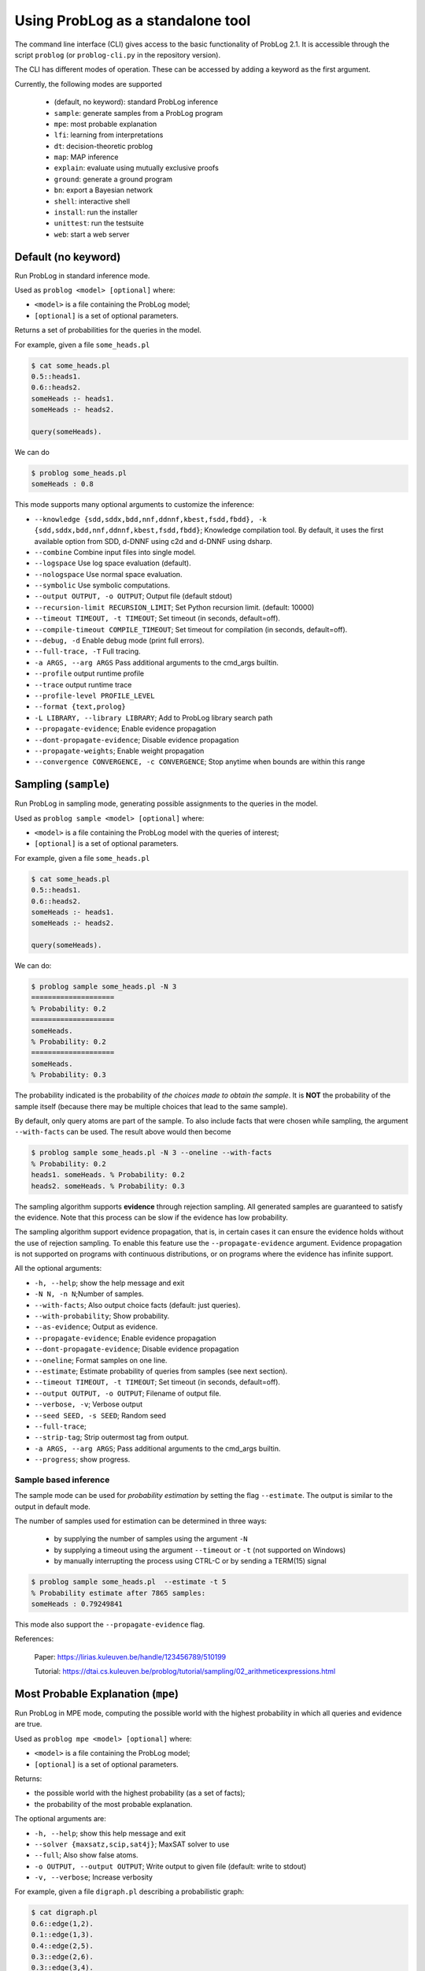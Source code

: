 Using ProbLog as a standalone tool
==================================

The command line interface (CLI) gives access to the basic functionality of ProbLog 2.1.
It is accessible through the script ``problog`` (or ``problog-cli.py`` in the repository version).

The CLI has different modes of operation. These can be accessed by adding a keyword as the first \
argument.

Currently, the following modes are supported

  * (default, no keyword): standard ProbLog inference
  * ``sample``: generate samples from a ProbLog program
  * ``mpe``: most probable explanation
  * ``lfi``: learning from interpretations
  * ``dt``: decision-theoretic problog
  * ``map``: MAP inference
  * ``explain``: evaluate using mutually exclusive proofs
  * ``ground``: generate a ground program
  * ``bn``: export a Bayesian network
  * ``shell``: interactive shell
  * ``install``: run the installer
  * ``unittest``: run the testsuite
  * ``web``: start a web server

Default (no keyword)
--------------------

Run ProbLog in standard inference mode.

Used as ``problog <model> [optional]`` where:

- ``<model>`` is a file containing the ProbLog model;
- ``[optional]`` is a set of optional parameters.

Returns a set of probabilities for the queries in the model.


For example, given a file ``some_heads.pl``

.. code-block:: prolog

    $ cat some_heads.pl
    0.5::heads1.
    0.6::heads2.
    someHeads :- heads1.
    someHeads :- heads2.

    query(someHeads).

We can do

.. code-block:: shell

    $ problog some_heads.pl
    someHeads : 0.8

This mode supports many optional arguments to customize the inference:


- ``--knowledge {sdd,sddx,bdd,nnf,ddnnf,kbest,fsdd,fbdd}, -k {sdd,sddx,bdd,nnf,ddnnf,kbest,fsdd,fbdd}``;  Knowledge compilation tool. By default, it uses the first available option from SDD, d-DNNF using c2d and d-DNNF using dsharp.
- ``--combine``             Combine input files into single model.
- ``--logspace``            Use log space evaluation (default).
- ``--nologspace``          Use normal space evaluation.
- ``--symbolic``            Use symbolic computations.
- ``--output OUTPUT, -o OUTPUT``; Output file (default stdout)
- ``--recursion-limit RECURSION_LIMIT``; Set Python recursion limit. (default: 10000)
- ``--timeout TIMEOUT, -t TIMEOUT``; Set timeout (in seconds, default=off).
- ``--compile-timeout COMPILE_TIMEOUT``; Set timeout for compilation (in seconds, default=off).
- ``--debug, -d``           Enable debug mode (print full errors).
- ``--full-trace, -T``      Full tracing.
- ``-a ARGS, --arg ARGS``   Pass additional arguments to the cmd_args builtin.
- ``--profile``            output runtime profile
- ``--trace``               output runtime trace
- ``--profile-level PROFILE_LEVEL``
- ``--format {text,prolog}``
- ``-L LIBRARY, --library LIBRARY``; Add to ProbLog library search path
- ``--propagate-evidence``;  Enable evidence propagation
- ``--dont-propagate-evidence``; Disable evidence propagation
- ``--propagate-weights``;   Enable weight propagation
- ``--convergence CONVERGENCE, -c CONVERGENCE``; Stop anytime when bounds are within this range


Sampling (``sample``)
--------------------------------------------------


Run ProbLog in sampling mode, generating possible assignments to the queries in the model.

Used as ``problog sample <model> [optional]`` where:

- ``<model>`` is a file containing the ProbLog model with the queries of interest;
- ``[optional]`` is a set of optional parameters.

For example, given a file ``some_heads.pl``

.. code-block:: prolog

    $ cat some_heads.pl
    0.5::heads1.
    0.6::heads2.
    someHeads :- heads1.
    someHeads :- heads2.

    query(someHeads).

We can do:

.. code-block:: prolog

    $ problog sample some_heads.pl -N 3
    ====================
    % Probability: 0.2
    ====================
    someHeads.
    % Probability: 0.2
    ====================
    someHeads.
    % Probability: 0.3

The probability indicated is the probability of *the choices made to obtain the sample*.
It is **NOT** the probability of the sample itself (because there may be multiple choices that \
lead to the same sample).


By default, only query atoms are part of the sample. To also include facts that were chosen while sampling, the argument ``--with-facts`` can be used.
The result above would then become

.. code-block:: prolog

    $ problog sample some_heads.pl -N 3 --oneline --with-facts
    % Probability: 0.2
    heads1. someHeads. % Probability: 0.2
    heads2. someHeads. % Probability: 0.3

The sampling algorithm supports **evidence** through rejection sampling.  All generated samples
are guaranteed to satisfy the evidence.  Note that this process can be slow if the evidence has
low probability.

The sampling algorithm support evidence propagation, that is, in certain cases it can ensure the
evidence holds without the use of rejection sampling.
To enable this feature use the ``--propagate-evidence`` argument. Evidence propagation is not
supported on programs with continuous distributions, or on programs where the evidence has
infinite support.


All the optional arguments:

- ``-h, --help``; show the help message and exit
- ``-N N, -n N``;Number of samples.
- ``--with-facts``; Also output choice facts (default: just queries).
- ``--with-probability``; Show probability.
- ``--as-evidence``; Output as evidence.
- ``--propagate-evidence``; Enable evidence propagation
- ``--dont-propagate-evidence``; Disable evidence propagation
- ``--oneline``; Format samples on one line.
- ``--estimate``; Estimate probability of queries from samples (see next section).
- ``--timeout TIMEOUT, -t TIMEOUT``; Set timeout (in seconds, default=off).
- ``--output OUTPUT, -o OUTPUT``; Filename of output file.
- ``--verbose, -v``; Verbose output
- ``--seed SEED, -s SEED``; Random seed
- ``--full-trace``;
- ``--strip-tag``; Strip outermost tag from output.
- ``-a ARGS, --arg ARGS``; Pass additional arguments to the cmd_args builtin.
- ``--progress``; show progress.






Sample based inference
++++++++++++++++++++++

The sample mode can be used for *probability estimation* by setting the flag \
``--estimate``.  The output is similar to the output in default mode.

The number of samples used for estimation can be determined in three ways:

    * by supplying the number of samples using the argument ``-N``
    * by supplying a timeout using the argument ``--timeout`` or ``-t`` (not supported on Windows)
    * by manually interrupting the process using CTRL-C or by sending a TERM(15) signal

.. code-block:: prolog

    $ problog sample some_heads.pl  --estimate -t 5
    % Probability estimate after 7865 samples:
    someHeads : 0.79249841

This mode also support the ``--propagate-evidence`` flag.


References:

    Paper: https://lirias.kuleuven.be/handle/123456789/510199

    Tutorial: https://dtai.cs.kuleuven.be/problog/tutorial/sampling/02_arithmeticexpressions.html

Most Probable Explanation (``mpe``)
-----------------------------------



Run ProbLog in MPE mode, computing the possible world with the highest probability in which all queries
and evidence are true.


Used as ``problog mpe <model> [optional]`` where:

- ``<model>`` is a file containing the ProbLog model;
- ``[optional]`` is a set of optional parameters.

Returns:

- the possible world with the highest probability (as a set of facts);
- the probability of the most probable explanation.

The optional arguments are:

- ``-h, --help``; show this help message and exit
- ``--solver {maxsatz,scip,sat4j}``;  MaxSAT solver to use
- ``--full``; Also show false atoms.
- ``-o OUTPUT, --output OUTPUT``;  Write output to given file (default: write to stdout)
- ``-v, --verbose``; Increase verbosity

For example, given a file ``digraph.pl`` describing a probabilistic graph:

.. code-block:: shell

    $ cat digraph.pl
    0.6::edge(1,2).
    0.1::edge(1,3).
    0.4::edge(2,5).
    0.3::edge(2,6).
    0.3::edge(3,4).
    0.8::edge(4,5).
    0.2::edge(5,6).

    path(X,Y) :- edge(X,Y).
    path(X,Y) :- edge(X,Z), Y \== Z,path(Z,Y).

    evidence(path(1,5)).
    evidence(path(1,6)).

We can do:

.. code-block:: shell

    $ problog mpe pgraph.pl
    edge(4,5)  edge(1,2)  edge(2,5) edge(2,6)
    \+edge(1,3)  \+edge(3,4)  \+edge(5,6)
    % Probability: 0.0290304


Learning from interpretations (``lfi``)
---------------------------------------
Run ProbLog in the learning from interpretation (LFI) setting. Given a probabilistic program with parameterized weights
and a set of (partial) interpretation, learns appropriate values of the parameters.

Used as: ``problog lfi <model> <evidence> [optional]`` where:

- ``<model>`` is the ProbLog model file;
- ``<evidence>`` is the a file containing a set of examples to learn from.
- ``[optional]`` are optional arguments

The command standard output is: ``<loss> <probs> <atoms> <iter>`` where:

- ``<loss>`` is the final loss of the learning problem;
- ``<probs>`` is a list of the learned paramenters (i.e. probabilities);
- ``<atoms>`` is the list of clauses that the probabilities refer to (positional mapping);
- ``<iter>`` is the number of EM iterations.

The optional arguments are:

- ``-h, --help``; show the help message and exit
- ``-n MAX_ITER``;
- ``-d MIN_IMPROV``;
- ``-O OUTPUT_MODEL, --output-model OUTPUT_MODEL``;  write resulting model to given file
- ``-o OUTPUT, --output OUTPUT``; write output to file
- ``--logger LOGGER``; write log to a given file
- ``-k {sdd,sddx,ddnnf}, --knowledge {sdd,sddx,ddnnf}``; knowledge compilation tool
- ``--logspace``; use log space evaluation
- ``-l LEAKPROB, --leak-probabilities LEAKPROB``; Add leak probabilities for evidence atoms.
- ``--propagate-evidence``; Enable evidence propagation
- ``--dont-propagate-evidence``; Disable evidence propagation
- ``--normalize``; Normalize AD-weights.
- ``-v, --verbose``;
- ``-a ARGS, --arg ARGS``;   Pass additional arguments to the cmd_args builtin.


An example of model file ``some_heads.pl``:

.. code-block:: prolog

    t(_)::heads1.
    t(_)::heads2.
    someHeads :- heads1.
    someHeads :- heads2.

An example of evidence file ``some_heads.pl``:

.. code-block:: prolog

    evidence(someHeads,false).
    evidence(heads1,false).
    ----------------
    evidence(someHeads,true).
    evidence(heads1,true).
    ----------------
    evidence(someHeads,true).
    evidence(heads1,false).
    ----------------

An example of LFI call:

.. code-block:: shell

    $ problog lfi some_heads.pl some_heads_ev.pl -O some_heads_learned.pl
    -1.7917594692732088 [0.33333333, 0.5] [t(_)::heads1, t(_)::heads2] 21

The learned program is saved in ``some_heads_learned.pl``.

.. code-block:: shell

    $ cat some_heads_learned.pl
    0.33333333::heads1.
    0.5::heads2.
    someHeads :- heads1.
    someHeads :- heads2.




Decision Theoretic ProbLog (``dt``)
-----------------------------------

Run ProbLog in decision-theoretic mode.

Used as: ``problog dt <model> [optional]`` where:

- ``<model>`` is the a decision-theoretic ProbLog model file;
- ``[optional]`` are optional arguments

The command standard output is ``<choices> <score>`` where:

- ``<choices>`` are the best decisions;
- ``<scores>`` is the score for the best decision.

The current implementation supports two evaluation strategies: exhaustive search (exact) and local search (approximate).
Exhaustive search is the default. Local search can be enabled with the argument ``-s local``.

The optional arguments are:

- ``-h, --help``; show the help message and exit
- ``--knowledge {sdd,sddx,bdd,nnf,ddnnf,kbest,fsdd,fbdd}, -k {sdd,sddx,bdd,nnf,ddnnf,kbest,fsdd,fbdd}``; Knowledge compilation tool.
- ``-s {local,exhaustive}``; --search {local,exhaustive}
- ``-v, --verbose``; Set verbosity level
- ``-o OUTPUT, --output OUTPUT``;  Write output to given file (default: write to stdout)


For example, given the DT-model:

.. code-block:: shell

    $ cat dt_model.pl
    0.3::rain.
    0.5::wind.
    ?::umbrella.
    ?::raincoat.
    broken_umbrella :- umbrella, rain, wind.
    dry :- rain, raincoat.
    dry :- rain, umbrella, not broken_umbrella.
    dry :- not(rain).
    utility(broken_umbrella, -40).
    utility(raincoat, -20).
    utility(umbrella, -2).
    utility(dry, 60).


we can do:
    .. code-block:: shell

        $ problog dt dt_model.pl
        raincoat:	0
        umbrella:	1
        SCORE: 43.00000000000001


References:

    https://lirias.kuleuven.be/handle/123456789/270066


MAP inference (``map``)
-----------------------

Run ProbLog in MAP mode. Only facts that occur as explicit queries are assigned and all other probabilistic facts are marginalized over.
MAP inference is implemented on top of DT-ProbLog.

Used as: ``problog map <model> [optional]`` where:

- ``<model>`` is the a ProbLog model file;
- ``[optional]`` are optional arguments

The command standard output is ``<choices> <score>`` where:

- ``<choices>`` are the MAP assignments;
- ``<scores>`` is the score for the MAP.

The current implementation supports two evaluation strategies: exhaustive search (exact) and local search (approximate).
Exhaustive search is the default. Local search can be enabled with the argument ``-s local``.

The optional arguments are:

- ``-h, --help``; show the help message and exit
- ``--knowledge {sdd,sddx,bdd,nnf,ddnnf,kbest,fsdd,fbdd}, -k {sdd,sddx,bdd,nnf,ddnnf,kbest,fsdd,fbdd}``; Knowledge compilation tool.
- ``-s {local,exhaustive}``; --search {local,exhaustive}
- ``-v, --verbose``; Set verbosity level
- ``-o OUTPUT, --output OUTPUT``;  Write output to given file (default: write to stdout)


Explanation mode (``explain``)
------------------------------

Run ProbLog in explain mode.

Used as: ``problog explain <model> [optional]``.


The ``explain`` mode offers insight in how probabilities can be computed for a ProbLog program.
Given a model, the output consists of three parts:

  * a reformulation of the model in which annotated disjunctions and probabilistic clauses are rewritten
  * for each query, a list of mutually exclusive proofs with their probability
  * for each query, the success probability determined by taking the sum of the probabilities of the individual proofs

This mode currently does not support evidence.



Grounding (``ground``)
----------------------

Run ProbLog ground routine.

Used as: ``problog ground <model> [optional]``.

The ``ground`` mode provides access to the ProbLog grounder.
Given a model, the output consists of the ground program.


The optional arguments are:
- ``-h, --help``; show the help message and exit
- ``--format {dot,pl,cnf,svg,internal}``; output format. The output can be formatted in different formats:
  * pl: ProbLog format
  * dot: GraphViz representation of the AND-OR tree
  * svg: GraphViz representation of the AND-OR tree as SVG (requires GraphViz)
  * cnf: DIMACS encoding as CNF
  * internal: Internal representation (for debugging)
- ``--break-cycles``; perform cycle breaking
- ``--transform-nnf``; transform to NNF
- ``--keep-all``; also output deterministic nodes
- ``--keep-duplicates``; don't eliminate duplicate literals
- ``--any-order``; allow reordering nodes
- ``--hide-builtins``; hide deterministic part based on builtins
- ``--propagate-evidence``; propagate evidence
- ``--propagate-weights``; propagate evidence
- ``--compact``; allow compact model (may remove some predicates)
- ``--noninterpretable``;
- ``--verbose, -v``; Verbose output
- ``-o OUTPUT, --output OUTPUT``; output file
- ``-a ARGS, --arg ARGS``; Pass additional arguments to the cmd_args builtin.


By default, the output is the ground program before cycle breaking (except for ``cnf``).
To perform cycle breaking, provide the ``--break-cycles`` argument.


Interactive shell (``shell``)
-----------------------------

ProbLog also has an interactive shell, similar to Prolog.
You can start it using the keyword ``shell`` as first command line argument.

The shell allows you to load models and query them interactively.

To load a file:

.. code-block:: prolog

    ?- consult('test/3_tossing_coin.pl').

Queries can be specified as in Prolog:

.. code-block:: prolog

    ?- heads(X).
    X = c4,
    p: 0.6;
    ---------------
    X = c3,
    p: 0.6;
    ---------------
    X = c2,
    p: 0.6;
    ---------------
    X = c1,
    p: 0.6;
    ---------------

.. code-block:: prolog

    ?- someHeads.
    p: 0.9744;
    ---------------

Evidence can be specified using a pipe (``|``):

.. code-block:: prolog

    ?- someHeads | not heads(c1).

Type ``help.`` for more information.


Bayesian network (``bn``)
-------------------------

ProbLog can export a program to a Bayesian network for comparison and
verification purposes. The grounded program that is exported is defined by the
query statements present in the program. The resulting network is not guaranteed
to be the most efficient representation and includes additional latent variables
to be able to express concepts such as annotated disjunctions. Decision nodes
are not supported.

.. code-block:: prolog

    $ ./problog-cli.py bn some_heads.pl --format=xdsl -o some_heads.xdsl

The resulting file can be read by tools such as
`GeNIe and SMILE <https://dslpitt.org>`_,
`BayesiaLab <http://www.bayesialab.com>`_,
`Hugin <http://www.hugin.com>`_ or
`SamIam <http://reasoning.cs.ucla.edu/samiam/>`_
(depending on the chosen output format).


Installation (``install``)
--------------------------

Run the installer.  This installs the SDD library.
This currently only has effect on Mac OSX and Linux.


Web server (``web``)
--------------------

Starts the web server.

To load libraries locally (no internet connection required), use ``--local``.
To open a web-browser with the editor use ``--browser``.


Testing (``unittest``)
----------------------

Run the unittests.


